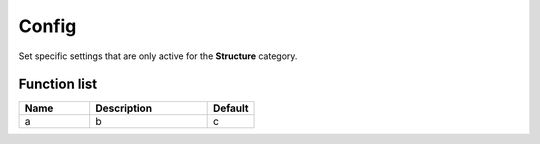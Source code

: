 ########################################################################
Config
########################################################################

Set specific settings that are only active for the **Structure** category.

********************
Function list
********************

.. csv-table::
  :header: Name, Description, Default
  :widths: 30 50 20

  a, b, c
